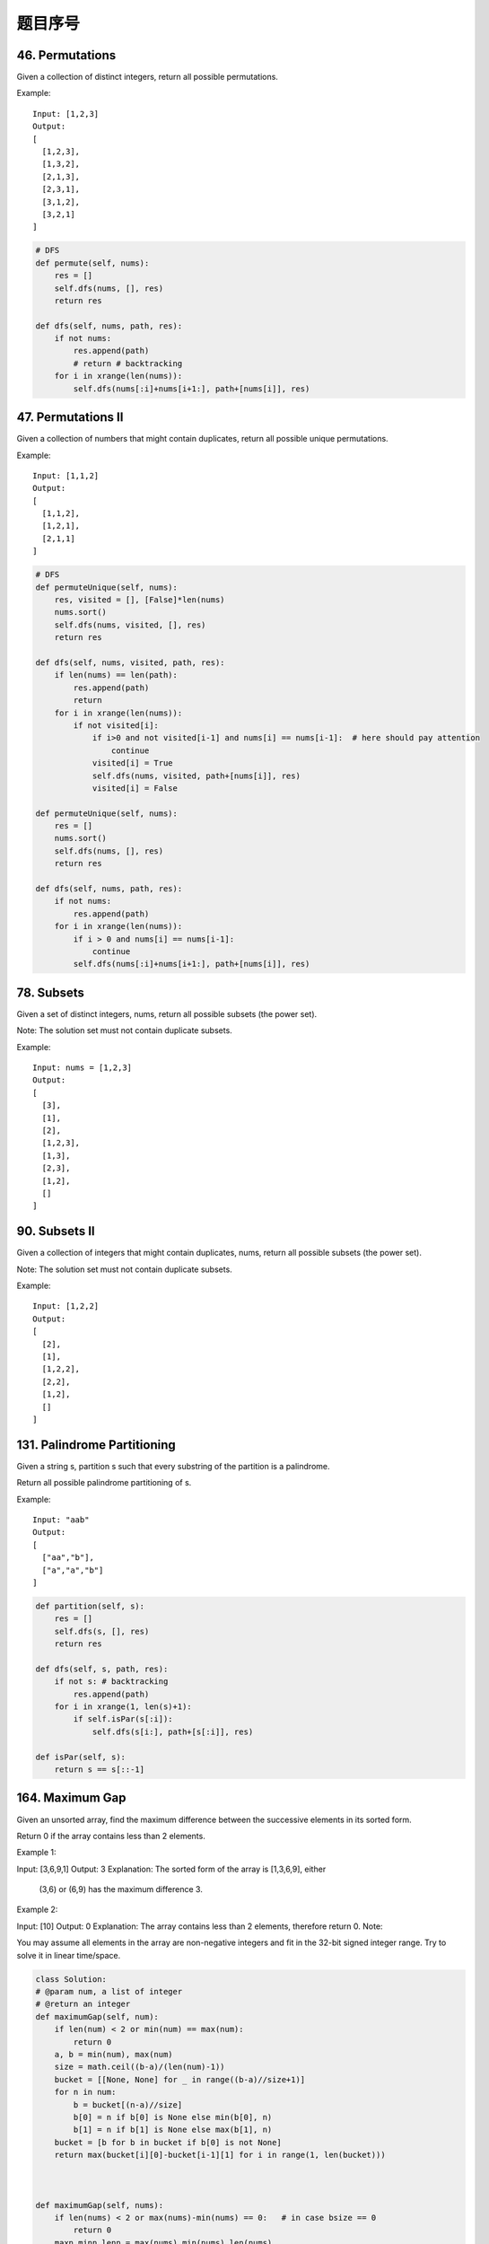 题目序号 
============================================================



46. Permutations
----------------

Given a collection of distinct integers, return all possible permutations.

Example:
::
    Input: [1,2,3]
    Output:
    [
      [1,2,3],
      [1,3,2],
      [2,1,3],
      [2,3,1],
      [3,1,2],
      [3,2,1]
    ]


.. code-block:: python

    # DFS
    def permute(self, nums):
        res = []
        self.dfs(nums, [], res)
        return res
        
    def dfs(self, nums, path, res):
        if not nums:
            res.append(path)
            # return # backtracking
        for i in xrange(len(nums)):
            self.dfs(nums[:i]+nums[i+1:], path+[nums[i]], res)  
        

47. Permutations II
-------------------


Given a collection of numbers that might contain duplicates, return all possible unique permutations.

Example:
::
    Input: [1,1,2]
    Output:
    [
      [1,1,2],
      [1,2,1],
      [2,1,1]
    ]


.. code-block:: python

    # DFS
    def permuteUnique(self, nums):
        res, visited = [], [False]*len(nums)
        nums.sort()
        self.dfs(nums, visited, [], res)
        return res
        
    def dfs(self, nums, visited, path, res):
        if len(nums) == len(path):
            res.append(path)
            return 
        for i in xrange(len(nums)):
            if not visited[i]: 
                if i>0 and not visited[i-1] and nums[i] == nums[i-1]:  # here should pay attention
                    continue
                visited[i] = True
                self.dfs(nums, visited, path+[nums[i]], res)
                visited[i] = False  

    def permuteUnique(self, nums):
        res = []
        nums.sort()
        self.dfs(nums, [], res)
        return res
        
    def dfs(self, nums, path, res):
        if not nums:
            res.append(path)
        for i in xrange(len(nums)):
            if i > 0 and nums[i] == nums[i-1]:
                continue
            self.dfs(nums[:i]+nums[i+1:], path+[nums[i]], res)  
                    

78. Subsets
-----------


Given a set of distinct integers, nums, return all possible subsets (the power set).

Note: The solution set must not contain duplicate subsets.

Example:
::
    Input: nums = [1,2,3]
    Output:
    [
      [3],
      [1],
      [2],
      [1,2,3],
      [1,3],
      [2,3],
      [1,2],
      []
    ]


.. code-blokc:: python

    # DFS recursively 
    def subsets1(self, nums):
        res = []
        self.dfs(sorted(nums), 0, [], res)
        return res
        
    def dfs(self, nums, index, path, res):
        res.append(path)
        for i in xrange(index, len(nums)):
            self.dfs(nums, i+1, path+[nums[i]], res)
            
    # Bit Manipulation    
    def subsets2(self, nums):
        res = []
        nums.sort()
        for i in xrange(1<<len(nums)):
            tmp = []
            for j in xrange(len(nums)):
                if i & 1 << j:  # if i >> j & 1:
                    tmp.append(nums[j])
            res.append(tmp)
        return res
        
    # Iteratively
    def subsets(self, nums):
        res = [[]]
        for num in sorted(nums):
            res += [item+[num] for item in res]
        return res

    # DFS  
    def subsetsWithDup(self, nums):
        res = []
        nums.sort()
        self.dfs(nums, 0, [], res)
        return res
        
    def dfs(self, nums, index, path, res):
        res.append(path)
        for i in xrange(index, len(nums)):
            if i > index and nums[i] == nums[i-1]:
                continue
            self.dfs(nums, i+1, path+[nums[i]], res)    
        

90. Subsets II
--------------

Given a collection of integers that might contain duplicates, nums, return all possible subsets (the power set).

Note: The solution set must not contain duplicate subsets.

Example:
::
    Input: [1,2,2]
    Output:
    [
      [2],
      [1],
      [1,2,2],
      [2,2],
      [1,2],
      []
    ]


131. Palindrome Partitioning
----------------------------


Given a string s, partition s such that every substring of the partition is a palindrome.

Return all possible palindrome partitioning of s.

Example:
::
    Input: "aab"
    Output:
    [
      ["aa","b"],
      ["a","a","b"]
    ]


.. code-block:: python

    def partition(self, s):
        res = []
        self.dfs(s, [], res)
        return res
        
    def dfs(self, s, path, res):
        if not s: # backtracking
            res.append(path)
        for i in xrange(1, len(s)+1):
            if self.isPar(s[:i]):
                self.dfs(s[i:], path+[s[:i]], res)
                
    def isPar(self, s):
        return s == s[::-1]


164. Maximum Gap
----------------

Given an unsorted array, find the maximum difference between the successive elements in its sorted form.

Return 0 if the array contains less than 2 elements.

Example 1:

Input: [3,6,9,1]
Output: 3
Explanation: The sorted form of the array is [1,3,6,9], either
             (3,6) or (6,9) has the maximum difference 3.
Example 2:

Input: [10]
Output: 0
Explanation: The array contains less than 2 elements, therefore return 0.
Note:

You may assume all elements in the array are non-negative integers and fit in the 32-bit signed integer range.
Try to solve it in linear time/space.

.. code-block:: python

    class Solution:
    # @param num, a list of integer
    # @return an integer
    def maximumGap(self, num):
        if len(num) < 2 or min(num) == max(num):
            return 0
        a, b = min(num), max(num)
        size = math.ceil((b-a)/(len(num)-1))
        bucket = [[None, None] for _ in range((b-a)//size+1)]
        for n in num:
            b = bucket[(n-a)//size]
            b[0] = n if b[0] is None else min(b[0], n)
            b[1] = n if b[1] is None else max(b[1], n)
        bucket = [b for b in bucket if b[0] is not None]
        return max(bucket[i][0]-bucket[i-1][1] for i in range(1, len(bucket)))



    def maximumGap(self, nums):
        if len(nums) < 2 or max(nums)-min(nums) == 0:   # in case bsize == 0
            return 0
        maxn,minn,lenn = max(nums),min(nums),len(nums)
        bsize = (maxn - minn + 1.0) / lenn  # could have interger issue on OJ
        buckets = [[2**31-1, -1] for _ in range(lenn+1)]
        for i in nums:
            place = int( (i-minn) // bsize )
            buckets[place][0] = min(i, buckets[place][0])
            buckets[place][1] = max(i, buckets[place][1])
        res, prev = 0, buckets[0][0]
        for i in buckets:
            if i != [2**31-1, -1]:
                res = max(res, i[0]-prev)
                prev = i[1]
        return res













